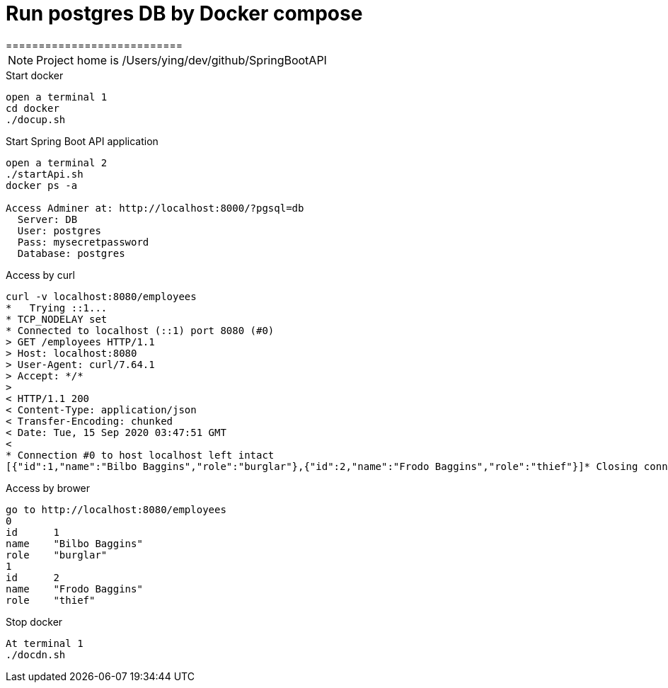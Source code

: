 
= Run postgres DB by Docker compose
===========================

:toc:

[NOTE]
====
Project home is /Users/ying/dev/github/SpringBootAPI
====

.Start docker
----
open a terminal 1
cd docker
./docup.sh
----

.Start Spring Boot API application
----
open a terminal 2
./startApi.sh
docker ps -a

Access Adminer at: http://localhost:8000/?pgsql=db
  Server: DB
  User: postgres
  Pass: mysecretpassword
  Database: postgres
----

.Access by curl
----
curl -v localhost:8080/employees
*   Trying ::1...
* TCP_NODELAY set
* Connected to localhost (::1) port 8080 (#0)
> GET /employees HTTP/1.1
> Host: localhost:8080
> User-Agent: curl/7.64.1
> Accept: */*
>
< HTTP/1.1 200
< Content-Type: application/json
< Transfer-Encoding: chunked
< Date: Tue, 15 Sep 2020 03:47:51 GMT
<
* Connection #0 to host localhost left intact
[{"id":1,"name":"Bilbo Baggins","role":"burglar"},{"id":2,"name":"Frodo Baggins","role":"thief"}]* Closing connection 0
----

.Access by brower
----
go to http://localhost:8080/employees
0	
id	1
name	"Bilbo Baggins"
role	"burglar"
1	
id	2
name	"Frodo Baggins"
role	"thief"
----

.Stop docker
----
At terminal 1
./docdn.sh
----
